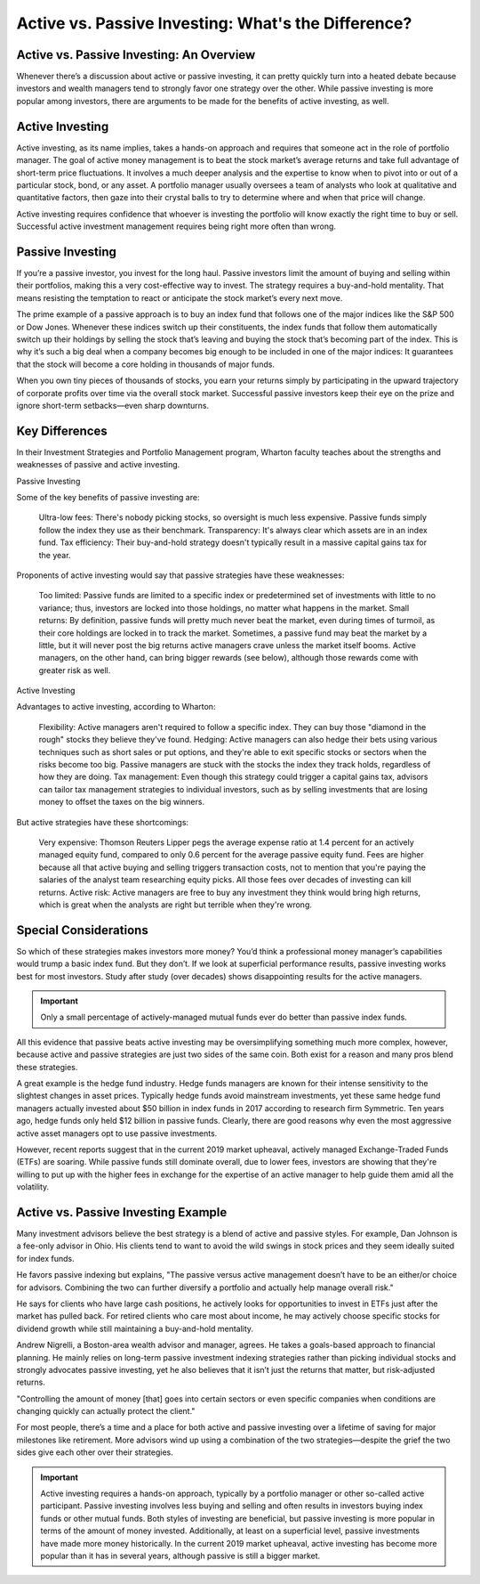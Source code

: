 ===============================================================
Active vs. Passive Investing: What's the Difference? 
===============================================================

Active vs. Passive Investing: An Overview 
-------------------------------------------------------

Whenever there’s a discussion about active or passive investing, it can pretty quickly turn into a heated debate because investors and wealth managers tend to strongly favor one strategy over the other. While passive investing is more popular among investors, there are arguments to be made for the benefits of active investing, as well.

Active Investing 
-------------------------------------------------------

Active investing, as its name implies, takes a hands-on approach and requires that someone act in the role of portfolio manager. The goal of active money management is to beat the stock market’s average returns and take full advantage of short-term price fluctuations. It involves a much deeper analysis and the expertise to know when to pivot into or out of a particular stock, bond, or any asset. A portfolio manager usually oversees a team of analysts who look at qualitative and quantitative factors, then gaze into their crystal balls to try to determine where and when that price will change.

Active investing requires confidence that whoever is investing the portfolio will know exactly the right time to buy or sell. Successful active investment management requires being right more often than wrong.

Passive Investing
-----------------------------------------

If you’re a passive investor, you invest for the long haul. Passive investors limit the amount of buying and selling within their portfolios, making this a very cost-effective way to invest. The strategy requires a buy-and-hold mentality. That means resisting the temptation to react or anticipate the stock market’s every next move.

The prime example of a passive approach is to buy an index fund that follows one of the major indices like the S&P 500 or Dow Jones. Whenever these indices switch up their constituents, the index funds that follow them automatically switch up their holdings by selling the stock that’s leaving and buying the stock that’s becoming part of the index. This is why it’s such a big deal when a company becomes big enough to be included in one of the major indices: It guarantees that the stock will become a core holding in thousands of major funds.

When you own tiny pieces of thousands of stocks, you earn your returns simply by participating in the upward trajectory of corporate profits over time via the overall stock market. Successful passive investors keep their eye on the prize and ignore short-term setbacks—even sharp downturns.

Key Differences
-----------------------

In their Investment Strategies and Portfolio Management program, Wharton faculty teaches about the strengths and weaknesses of passive and active investing.

Passive Investing

Some of the key benefits of passive investing are:

    Ultra-low fees: There's nobody picking stocks, so oversight is much less expensive. Passive funds simply follow the index they use as their benchmark.
    Transparency: It's always clear which assets are in an index fund.
    Tax efficiency: Their buy-and-hold strategy doesn't typically result in a massive capital gains tax for the year.



Proponents of active investing would say that passive strategies have these weaknesses:

    Too limited: Passive funds are limited to a specific index or predetermined set of investments with little to no variance; thus, investors are locked into those holdings, no matter what happens in the market.
    Small returns: By definition, passive funds will pretty much never beat the market, even during times of turmoil, as their core holdings are locked in to track the market. Sometimes, a passive fund may beat the market by a little, but it will never post the big returns active managers crave unless the market itself booms. Active managers, on the other hand, can bring bigger rewards (see below), although those rewards come with greater risk as well.


Active Investing

Advantages to active investing, according to Wharton:

    Flexibility: Active managers aren't required to follow a specific index. They can buy those "diamond in the rough" stocks they believe they've found.
    Hedging: Active managers can also hedge their bets using various techniques such as short sales or put options, and they're able to exit specific stocks or sectors when the risks become too big. Passive managers are stuck with the stocks the index they track holds, regardless of how they are doing.
    Tax management: Even though this strategy could trigger a capital gains tax, advisors can tailor tax management strategies to individual investors, such as by selling investments that are losing money to offset the taxes on the big winners.



But active strategies have these shortcomings:

    Very expensive: Thomson Reuters Lipper pegs the average expense ratio at 1.4 percent for an actively managed equity fund, compared to only 0.6 percent for the average passive equity fund. Fees are higher because all that active buying and selling triggers transaction costs, not to mention that you're paying the salaries of the analyst team researching equity picks. All those fees over decades of investing can kill returns.
    Active risk: Active managers are free to buy any investment they think would bring high returns, which is great when the analysts are right but terrible when they're wrong.

Special Considerations
------------------------------------------

So which of these strategies makes investors more money? You’d think a professional money manager’s capabilities would trump a basic index fund. But they don’t. If we look at superficial performance results, passive investing works best for most investors. Study after study (over decades) shows disappointing results for the active managers.

.. admonition:: Important

        Only a small percentage of actively-managed mutual funds ever do better than passive index funds.



All this evidence that passive beats active investing may be oversimplifying something much more complex, however, because active and passive strategies are just two sides of the same coin. Both exist for a reason and many pros blend these strategies.

A great example is the hedge fund industry. Hedge funds managers are known for their intense sensitivity to the slightest changes in asset prices. Typically hedge funds avoid mainstream investments, yet these same hedge fund managers actually invested about $50 billion in index funds in 2017 according to research firm Symmetric. Ten years ago, hedge funds only held $12 billion in passive funds. Clearly, there are good reasons why even the most aggressive active asset managers opt to use passive investments.

However, recent reports suggest that in the current 2019 market upheaval, actively managed Exchange-Traded Funds (ETFs) are soaring. While passive funds still dominate overall, due to lower fees, investors are showing that they're willing to put up with the higher fees in exchange for the expertise of an active manager to help guide them amid all the volatility.

Active vs. Passive Investing Example
------------------------------------------

Many investment advisors believe the best strategy is a blend of active and passive styles. For example, Dan Johnson is a fee-only advisor in Ohio. His clients tend to want to avoid the wild swings in stock prices and they seem ideally suited for index funds.

He favors passive indexing but explains, "The passive versus active management doesn’t have to be an either/or choice for advisors. Combining the two can further diversify a portfolio and actually help manage overall risk."

He says for clients who have large cash positions, he actively looks for opportunities to invest in ETFs just after the market has pulled back. For retired clients who care most about income, he may actively choose specific stocks for dividend growth while still maintaining a buy-and-hold mentality.

Andrew Nigrelli, a Boston-area wealth advisor and manager, agrees. He takes a goals-based approach to financial planning. He mainly relies on long-term passive investment indexing strategies rather than picking individual stocks and strongly advocates passive investing, yet he also believes that it isn’t just the returns that matter, but risk-adjusted returns.

"Controlling the amount of money [that] goes into certain sectors or even specific companies when conditions are changing quickly can actually protect the client."

For most people, there’s a time and a place for both active and passive investing over a lifetime of saving for major milestones like retirement. More advisors wind up using a combination of the two strategies—despite the grief the two sides give each other over their strategies.

.. admonition:: Important

    Active investing requires a hands-on approach, typically by a portfolio manager or other so-called active participant.
    Passive investing involves less buying and selling and often results in investors buying index funds or other mutual funds.
    Both styles of investing are beneficial, but passive investing is more popular in terms of the amount of money invested. Additionally, at least on a superficial level, passive investments have made more money historically.
    In the current 2019 market upheaval, active investing has become more popular than it has in several years, although passive is still a bigger market.
